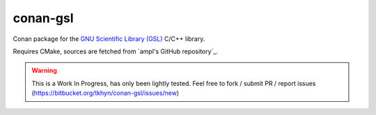 conan-gsl
=========

Conan package for the `GNU Scientific Library (GSL)`_ C/C++ library.

Requires CMake, sources are fetched from `ampl's GitHub repository`_.


.. warning::
    This is a Work In Progress, has only been lightly tested. Feel free to
    fork / submit PR / report issues
    (https://bitbucket.org/tkhyn/conan-gsl/issues/new)


.. _`GNU Scientific Library (GSL)`: http://www.gnu.org/software/gsl/
.. _`ampl's GitHub repository:`: https://github.com/ampl/gsl
